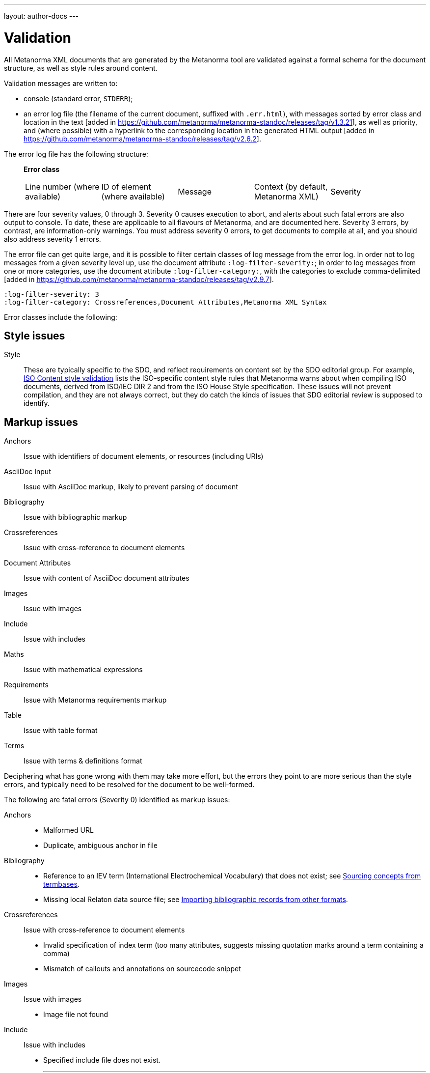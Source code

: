 ---
layout: author-docs
---

= Validation

All Metanorma XML documents that are generated by the Metanorma tool
are validated against a formal schema for the document structure,
as well as style rules around content.

Validation messages are written to:

* console (standard error, `STDERR`);
* an error log file (the filename of the current document, suffixed with `.err.html`),
with messages sorted by error class and location in the
text [added in https://github.com/metanorma/metanorma-standoc/releases/tag/v1.3.21],
as well as priority, and (where possible) with a hyperlink to the corresponding location in the generated
HTML output [added in  https://github.com/metanorma/metanorma-standoc/releases/tag/v2.6.2].

The error log file has the following structure:

____
*Error class*

|===
| Line number (where available) | ID of element (where available) | Message | Context (by default, Metanorma XML) | Severity
|===
____

There are four severity values, 0 through 3. Severity 0 causes execution to abort, and alerts about such fatal errors
are also output to console. To date, these are applicable to all flavours of Metanorma, and are documented here.
Severity 3 errors, by contrast, are information-only warnings. You must address severity 0 errors, to get documents to
compile at all, and you should also address severity 1 errors.

The error file can get quite large, and it is possible to filter certain classes of log message from the error log.
In order not to log messages from a given severity level up, use the document attribute `:log-filter-severity:`;
in order to log messages from one or more categories, use the document attribute `:log-filter-category:`, with the
categories to exclude comma-delimited [added in  https://github.com/metanorma/metanorma-standoc/releases/tag/v2.9.7].

[source,asciidoc]
----
:log-filter-severity: 3
:log-filter-category: Crossreferences,Document Attributes,Metanorma XML Syntax
----

Error classes include the following:


== Style issues

Style:: These are typically specific to the SDO, and reflect requirements on content
set by the SDO editorial group. For example, link:/author/iso/topics/content-validation[ISO Content style validation] 
lists the ISO-specific content style rules that Metanorma warns about when compiling ISO documents,
derived from ISO/IEC DIR 2 and from the ISO House Style specification. These issues will not prevent compilation,
and they are not always correct, but they do catch the kinds of issues that SDO editorial review is supposed to identify. 

== Markup issues

Anchors:: Issue with identifiers of document elements, or resources (including URIs)
AsciiDoc Input:: Issue with AsciiDoc markup, likely to prevent parsing of document
Bibliography:: Issue with bibliographic markup
Crossreferences:: Issue with cross-reference to document elements
Document Attributes:: Issue with content of AsciiDoc document attributes
Images:: Issue with images
Include:: Issue with includes
Maths:: Issue with mathematical expressions
Requirements:: Issue with Metanorma requirements markup
Table:: Issue with table format
Terms:: Issue with terms & definitions format

Deciphering what has gone wrong with them may take more effort, but the errors they point to are more serious than the style errors, and typically need to be resolved for the document to be well-formed. 

The following are fatal errors (Severity 0) identified as markup issues:

Anchors::
+
--
* Malformed URL
* Duplicate, ambiguous anchor in file
--
Bibliography:: 
+
--
* Reference to an IEV term (International Electrochemical Vocabulary) that does not exist;
see link:/author/topics/sections/concepts/#sourcing-concepts-from-termbases[Sourcing concepts from termbases].
* Missing local Relaton data source file; 
see link:/author/topics/sections/bibliography/#bibtex[Importing bibliographic records from other formats].
--
Crossreferences:: Issue with cross-reference to document elements
+
--
* Invalid specification of index term (too many attributes, suggests missing quotation marks around a term containing a comma)
* Mismatch of callouts and annotations on sourcecode snippet
--
Images:: Issue with images
+
--
* Image file not found
--
Include:: Issue with includes
+
--
* Specified include file does not exist.
+
---
NOTE: This issue also arises if the include is block-commented: Asciidoctor does not take block comments into account when it
processes includes. Metanorma is more strict in enforcing the existence of included files than Asciidoctor is natively.
To prevent bad includes from aborting execution, either put a `:novalid:` document attribute in the document,
to prevent checking for fatal errors, or else comment out the include with a line comment instead of a block comment:

[source,asciidoc]
----
//include:missing-file[]
----

instead of 

[source,asciidoc]
----
////
include:missing-file[]
////
----
---
--
Maths:: Issue with mathematical expressions
+
--
* Malformed MathML expression (whether entered as MathML, or after being converted from any math sytnax)
--
Requirements:: Issue with Metanorma requirements markup
+
--
* (In Modspec) requirement identifier is used more than once
--
Table:: Issue with table format
+
--
* Inconsistent number of rows specified (rowspan)
* Inconsistent number of columns specified (colspan)
--
Terms:: Issue with terms & definitions format
+
--
* Concept markup (`{{...}}`) points to something which is not a term or symbol
--

== Style issues

Style:: These are typically specific to the SDO, and reflect requirements on content
set by the SDO editorial group. For example, link:/author/iso/topics/content-validation[ISO Content style validation]
lists the ISO-specific content style rules that Metanorma warns about when compiling ISO documents,
derived from ISO/IEC DIR 2 and from the ISO House Style specification.

== Conformance to Metanorma XML

Metanorma XML Syntax:: Issue with validation of Metanorma Semantic XML. These errors deal with such things as restrictions on what kinds of text can appear where, pointers within the document that are orphaned, and elements that appear in the wrong sequence. The gem will usually (but not always!) generate HTML and Word output despite the presence of those errors. These errors can proliferate as the schema is quite strict, and should be investigated only when the document is visibly wrong; they are demoted to severity 2.

